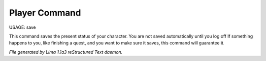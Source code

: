 Player Command
==============

USAGE:	save

This command saves the present status of your character.
You are not saved automatically until you log off
If something happens to you, like finishing a quest, and you want to
make sure it saves, this command will guarantee it.



*File generated by Lima 1.1a3 reStructured Text daemon.*
